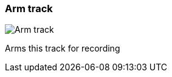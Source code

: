 ifdef::pdf-theme[[[track-panel-arm,Arm track]]]
ifndef::pdf-theme[[[track-panel-arm,Arm track image:playtime::generated/screenshots/elements/track-panel/arm.png[width=50, pdfwidth=8mm]]]]
=== Arm track

image::playtime::generated/screenshots/elements/track-panel/arm.png[Arm track, role="related thumb right", float=right]

Arms this track for recording

